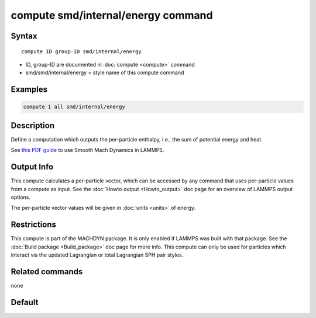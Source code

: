 .. index:: compute smd/internal/energy

compute smd/internal/energy command
===================================

Syntax
""""""

.. parsed-literal::

   compute ID group-ID smd/internal/energy

* ID, group-ID are documented in :doc:`compute <compute>` command
* smd/smd/internal/energy = style name of this compute command

Examples
""""""""

.. code-block:: LAMMPS

   compute 1 all smd/internal/energy

Description
"""""""""""

Define a computation which outputs the per-particle enthalpy, i.e.,
the sum of potential energy and heat.

See `this PDF guide <PDF/SMD_LAMMPS_userguide.pdf>`_ to use Smooth
Mach Dynamics in LAMMPS.

Output Info
"""""""""""

This compute calculates a per-particle vector, which can be accessed
by any command that uses per-particle values from a compute as input.
See the :doc:`Howto output <Howto_output>` doc page for an overview of
LAMMPS output options.

The per-particle vector values will be given in :doc:`units <units>` of energy.

Restrictions
""""""""""""

This compute is part of the MACHDYN package.  It is only enabled if
LAMMPS was built with that package.  See the :doc:`Build package <Build_package>` doc page for more info. This compute can
only be used for particles which interact via the updated Lagrangian
or total Lagrangian SPH pair styles.

Related commands
""""""""""""""""

none

Default
"""""""
